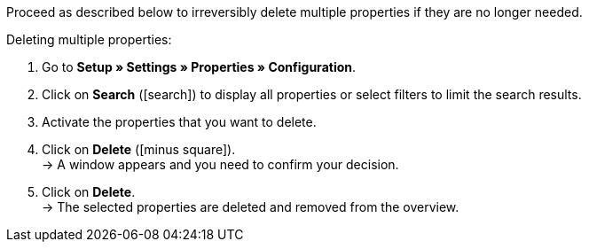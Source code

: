 Proceed as described below to irreversibly delete multiple properties if they are no longer needed.

[.instruction]
Deleting multiple properties:

. Go to *Setup » Settings » Properties » Configuration*.
. Click on *Search* (icon:search[role="blue"]) to display all properties or select filters to limit the search results.
. Activate the properties that you want to delete.
. Click on *Delete* (icon:minus-square[role="red"]). +
→ A window appears and you need to confirm your decision.
. Click on *Delete*. +
→ The selected properties are deleted and removed from the overview.
